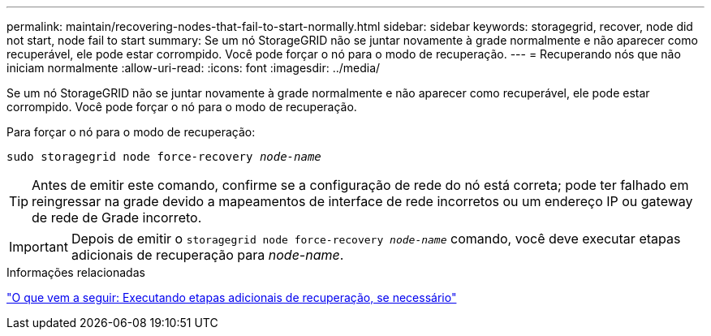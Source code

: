 ---
permalink: maintain/recovering-nodes-that-fail-to-start-normally.html 
sidebar: sidebar 
keywords: storagegrid, recover, node did not start, node fail to start 
summary: Se um nó StorageGRID não se juntar novamente à grade normalmente e não aparecer como recuperável, ele pode estar corrompido. Você pode forçar o nó para o modo de recuperação. 
---
= Recuperando nós que não iniciam normalmente
:allow-uri-read: 
:icons: font
:imagesdir: ../media/


[role="lead"]
Se um nó StorageGRID não se juntar novamente à grade normalmente e não aparecer como recuperável, ele pode estar corrompido. Você pode forçar o nó para o modo de recuperação.

Para forçar o nó para o modo de recuperação:

`sudo storagegrid node force-recovery _node-name_`


TIP: Antes de emitir este comando, confirme se a configuração de rede do nó está correta; pode ter falhado em reingressar na grade devido a mapeamentos de interface de rede incorretos ou um endereço IP ou gateway de rede de Grade incorreto.


IMPORTANT: Depois de emitir o `storagegrid node force-recovery _node-name_` comando, você deve executar etapas adicionais de recuperação para _node-name_.

.Informações relacionadas
link:whats-next-performing-additional-recovery-steps-if-required.html["O que vem a seguir: Executando etapas adicionais de recuperação, se necessário"]
